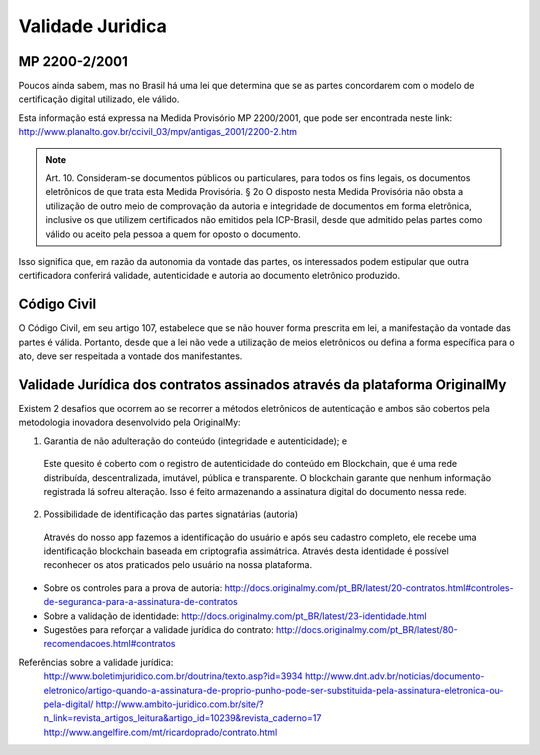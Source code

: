 Validade Juridica
=================

==============
MP 2200-2/2001
==============

Poucos ainda sabem, mas no Brasil há uma lei que determina que se as partes concordarem com o modelo de certificação digital utilizado, ele válido.

Esta informação está expressa na Medida Provisório MP 2200/2001, que pode ser encontrada neste link: http://www.planalto.gov.br/ccivil_03/mpv/antigas_2001/2200-2.htm

.. note:: Art. 10.  Consideram-se documentos públicos ou particulares, para todos os fins legais, os documentos eletrônicos de que trata esta Medida Provisória.
  § 2o  O disposto nesta Medida Provisória não obsta a utilização de outro meio de comprovação da autoria e integridade de documentos em forma eletrônica, inclusive os que utilizem certificados não emitidos pela ICP-Brasil, desde que admitido pelas partes como válido ou aceito pela pessoa a quem for oposto o documento.
  
Isso significa que, em razão da autonomia da vontade das partes, os interessados podem estipular que outra certificadora conferirá validade, autenticidade e autoria ao documento eletrônico produzido.


============
Código Civil
============

O Código Civil, em seu artigo 107, estabelece que se não houver forma prescrita em lei, a manifestação da vontade das partes é válida. Portanto, desde que a lei não vede a utilização de meios eletrônicos ou defina a forma específica para o ato, deve ser respeitada a vontade dos manifestantes.

==========================================================================
Validade Jurídica dos contratos assinados através da plataforma OriginalMy
==========================================================================

Existem 2 desafios que ocorrem ao se recorrer a métodos eletrônicos de autenticação e ambos são cobertos pela metodologia inovadora desenvolvido pela OriginalMy:

1) Garantia de não adulteração do conteúdo (integridade e autenticidade); e
  
  Este quesito é coberto com o registro de autenticidade do conteúdo em Blockchain, que é uma rede distribuída, descentralizada, imutável, pública e transparente. O blockchain garante que nenhum informação registrada lá sofreu alteração.       
  Isso é feito armazenando a assinatura digital do documento nessa rede.
  
  
2) Possibilidade de identificação das partes signatárias (autoria)
  Através do nosso app fazemos a identificação do usuário e após seu cadastro completo, ele recebe uma identificação blockchain baseada em criptografia assimátrica.
  Através desta identidade é possível reconhecer os atos praticados pelo usuário na nossa plataforma.

  
* Sobre os controles para a prova de autoria: http://docs.originalmy.com/pt_BR/latest/20-contratos.html#controles-de-seguranca-para-a-assinatura-de-contratos

* Sobre a validação de identidade: http://docs.originalmy.com/pt_BR/latest/23-identidade.html

* Sugestões para reforçar a validade jurídica do contrato: http://docs.originalmy.com/pt_BR/latest/80-recomendacoes.html#contratos



Referências sobre a validade jurídica:
  http://www.boletimjuridico.com.br/doutrina/texto.asp?id=3934
  http://www.dnt.adv.br/noticias/documento-eletronico/artigo-quando-a-assinatura-de-proprio-punho-pode-ser-substituida-pela-assinatura-eletronica-ou-pela-digital/
  http://www.ambito-juridico.com.br/site/?n_link=revista_artigos_leitura&artigo_id=10239&revista_caderno=17
  http://www.angelfire.com/mt/ricardoprado/contrato.html

